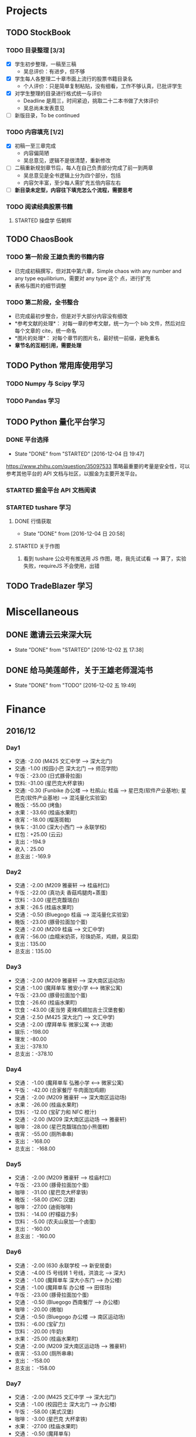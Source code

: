 
* Projects

** TODO StockBook

*** TODO 目录整理 [3/3]
    - [X] 学生初步整理，一稿至三稿
      - 吴总评价：有进步，但不够
    - [X] 学生每人各整理二十章市面上流行的股票书籍目录名
      - 个人评价：只是简单复制粘贴，没有细看，工作不够认真，已批评学生
    - [X] 对学生整理的目录进行格式统一与评价
      - Deadline 是周三，时间紧迫，挑取二十二本书做了大体评价
      - 吴总尚未发表意见
    - [ ] 新版目录，To be continued

*** TODO 内容填充 [1/2]
    - [X] 初稿一至三章完成
      - 内容偏简陋
      - 吴总意见，逻辑不是很清楚，重新修改
    - [ ] 二稿重新规划章节后，每人在自己负责部分完成了前一到两章
      - 吴总意见是全书逻辑上分为四个部分，包括
      - 内容欠丰富，至少每人需扩充五倍内容左右
    - [ ] *新目录未定型，内容往下填充怎么个流程，需要思考*

      
*** TODO 阅读经典股票书籍
    
**** STARTED 操盘学                                                  :伍朝辉:
     :LOGBOOK:
     CLOCK: [2016-12-04 周日 23:39]--[2016-12-05 周一 00:04] =>  0:25
     :END:

** TODO ChaosBook
   
*** TODO 第一阶段 王雄负责的书籍内容
    - 已完成初稿撰写，但对其中第六章，Simple chaos with any number and any type equilibrium，需要对 any type 这个
      点，进行扩充
    - 表格与图片的细节调整

*** TODO 第二阶段，全书整合
    - 已完成最初步整合，但是对于大部分内容没有细改
    - *参考文献的处理*：
      对每一章的参考文献，统一为一个 bib 文件，然后对应每个文章的 cite，统一命名
    - *图片的处理*：
      对每个章节的图片名，最好统一前缀，避免重名
    - *章节名的互相引用，需要处理*

** TODO Python 常用库使用学习

*** TODO Numpy 与 Scipy 学习

*** TODO Pandas 学习

** TODO Python 量化平台学习
   
*** DONE 平台选择
    CLOSED: [2016-12-04 日 19:47]
    - State "DONE"       from "STARTED"    [2016-12-04 日 19:47]
    :LOGBOOK:
    CLOCK: [2016-12-04 日 19:40]--[2016-12-04 日 19:47] =>  0:07
    :END:
    [[https://www.zhihu.com/question/35097533]]
    策略最重要的考量是安全性，可以参考其他平台的 API 文档与社区，以掘金为主要开发平台。

*** STARTED 掘金平台 API 文档阅读
    :LOGBOOK:
    CLOCK: [2016-12-04 日 19:57]--[2016-12-04 日 20:17] =>  0:20
    :END:

*** STARTED tushare 学习
    :LOGBOOK:
    CLOCK: [2016-12-04 日 20:21]--[2016-12-04 日 20:46] =>  0:25
    :END:
   
**** DONE 行情获取
     CLOSED: [2016-12-04 日 20:58]
     - State "DONE"       from              [2016-12-04 日 20:58]

**** STARTED 关于作图 
     :LOGBOOK:
     CLOCK: [2016-12-04 周日 23:18]--[2016-12-04 周日 23:30] =>  0:12
     :END:
     1. 看到 tushare 公众号有推送用 JS 作图，嗯，我先试试看 --> 算了，实验失败，requireJS 不会使用，出错
** TODO TradeBlazer 学习

* Miscellaneous

** DONE 邀请云云来深大玩
   CLOSED: [2016-12-02 五 17:38] SCHEDULED: <2016-12-01 四 17:00>

   - State "DONE"       from "STARTED"    [2016-12-02 五 17:38]
     
** DONE 给马美莲邮件，关于王雄老师混沌书
   CLOSED: [2016-12-02 五 19:49] SCHEDULED: <2016-12-02 五 19:00>
   - State "DONE"       from "TODO"       [2016-12-02 五 19:49]
* Finance

** 2016/12

*** Day1
    + 交通: -2.00 (M425 文汇中学 --> 深大北门)
    + 交通: -1.00 (校园小巴 深大北门 --> 师范学院)
    + 午饭：-23.00 (日式豚骨拉面)
    + 饮料: -31.00 (星巴克大杯拿铁)
    + 交通: -0.30 (Funbike 办公楼 --> 杜鹃山; 桂庙 --> 星巴克(软件产业基地); 星巴克(软件产业基地) --> 混沌量化实验室)
    + 晚饭：-55.00 (烤鱼)
    + 水果：-33.60 (桂庙水果町)
    + 夜宵：-18.00 (榴莲斑戟)
    + 快车：-31.00 (深大小西门 --> 永联学校)
    + 红包：+25.00 (云云)
    + 支出：-194.9
    + 收入：25.00
    + 总支出：-169.9

*** Day2
    
    + 交通：-2.00 (M209 雅豪轩 --> 桂庙村口)
    + 午饭：-22.00 (真功夫 香菇鸡腿肉+蒸蛋)
    + 饮料：-3.00 (星巴克馥瑞白)
    + 水果：-26.5 (桂庙水果町)
    + 交通：-0.50 (Bluegogo 桂庙 --> 混沌量化实验室)
    + 晚饭：-23.00 (豚骨拉面加个蛋)
    + 交通：-2.00 (M209 桂庙 --> 文汇中学)
    + 夜宵：-56.00 (血糯米奶茶，珍珠奶茶，鸡翅，臭豆腐)
    + 支出：135.00
    + 总支出：135.00

*** Day3
    + 交通：-2.00 (M209 雅豪轩 --> 深大南区运动场)
    + 交通：-1.00 (魔拜单车 雅安小学 <--> 微家公寓)
    + 午饭：-23.00 (豚骨拉面加个蛋)
    + 饮食：-26.60 (桂庙水果町)
    + 饮食：-43.00 (麦当劳 麦辣鸡翅加吉士汉堡套餐)
    + 交通：-2.50 (M425 深大北门 --> 文汇中学)
    + 交通：-2.00 (摩拜单车 微家公寓 <--> 流塘)
    + 娱乐：-198.00
    + 理发：-80.00
    + 支出：-378.10
    + 总支出：-378.10

*** Day4
    + 交通： -1.00 (魔拜单车 弘雅小学 <--> 微家公寓)
    + 午饭： -42.00 (合家餐厅 牛肉面加鸡翅)
    + 交通： -2.00 (M209 雅豪轩 --> 深大南区运动场)
    + 水果： -26.00 (桂庙水果町)
    + 饮料： -12.00 (宝矿力和 NFC 橙汁)
    + 交通： -2.00 (M209 深大南区运动场 --> 雅豪轩)
    + 咖啡： -28.00 (星巴克馥瑞白加小熊蛋糕)
    + 夜宵： -55.00 (厕所串串)
    + 支出： -168.00
    + 总支出： -168.00

*** Day5
    + 交通： -2.00 (M209 雅豪轩 --> 桂庙村口)
    + 午饭： -23.00 (豚骨拉面加个蛋)
    + 咖啡： -31.00 (星巴克大杯拿铁)
    + 晚饭： -58.00 (DKC 汉堡)
    + 咖啡： -27.00 (迪街咖啡)
    + 饮料： -14.00 (柠檬益力多)
    + 饮料： -5.00 (农夫山泉加一个卤蛋)
    + 支出： -160.00
    + 总支出： -160.00

*** Day6
    + 交通： -2.00 (630 永联学校 --> 新安居委)
    + 交通： -4.00 (5 号线转 1 号线，洪浪北 --> 深大)
    + 交通： -1.00 (魔拜单车 深大小东门 --> 办公楼)
    + 交通： -1.00 (魔拜单车 办公楼 --> 田径场)
    + 午饭： -23.00 (豚骨拉面加个蛋)
    + 交通： -0.50 (Bluegogo 西南餐厅 --> 办公楼)
    + 咖啡： -20.00 (微咖)
    + 交通： -0.50 (Bluegogo 办公楼 --> 南区运动场)
    + 饮料： -6.00 (宝矿力)
    + 饮料： -20.00 (牛奶)
    + 水果： -25.00 (桂庙水果町)
    + 交通： -2.00 (M209 深大南区运动场 --> 雅豪轩)
    + 夜宵： -53.00 (厕所串串)
    + 支出： -158.00
    + 总支出： -158.00
      
*** Day7
    + 交通： -2.00 (M425 文汇中学 --> 深大北门)
    + 交通： -1.00 (校园巴士 深大北门 --> 办公楼)
    + 午饭： -58.00 (美式汉堡)
    + 咖啡： -3.00 (星巴克 大杯拿铁)
    + 水果： -27.00 (桂庙水果町)
    + 交通： -0.50 (魔拜单车)
    + 夜宵： -50.00 (KFC)
    + 支出： -141.5
    + 总支出： -141.5

      
*** Day8
    + 交通： -2.00 (M209 雅豪轩 --> 桂庙村口)
    + 交通： -0.50 (funbike 办公楼 --> 蓬莱客栈)
* Daily Task

** DONE 王雄混沌书籍前两章，精修
   CLOSED: [2016-12-03 六 14:31] SCHEDULED: <2016-12-03 六>
   - State "DONE"       from "STARTED"    [2016-12-03 六 14:31]
   :LOGBOOK:
   CLOCK: [2016-12-03 六 13:10]--[2016-12-03 六 13:35] =>  0:25
   :END:

** DONE 王雄混沌书籍第三、四章，精修
   CLOSED: [2016-12-04 日 19:28] SCHEDULED: <2016-12-04 日>
   - State "DONE"       from "STARTED"    [2016-12-04 日 19:28]
   :LOGBOOK:
   CLOCK: [2016-12-04 日 19:23]--[2016-12-04 日 19:28] =>  0:05
   :END:
** WAITING 掘金量化平台，跑起一个简单策略
   - State "WAITING"    from "TODO"       [2016-12-04 日 20:17] \\
     目前平台是 Linux，非交易时段，似乎直接跑 example 代码都不行，也可能直接上手有点困难，
     也许，做研究的话，用 tushare 会是比较不错的选择，我来试试
** DONE Tushare 模块，获取行情，文档整理
   CLOSED: [2016-12-04 日 20:58]
   - State "DONE"       from              [2016-12-04 日 20:58]
** DONE 王雄混沌书籍第五至第十章
   CLOSED: [2016-12-05 一 19:43] SCHEDULED: <2016-12-05 一>
   - State "DONE"       from "TODO"       [2016-12-05 一 19:43]
   :LOGBOOK:
   CLOCK: [2016-12-05 一 18:08]--[2016-12-05 一 19:36] =>  1:28
   CLOCK: [2016-12-05 一 12:52]--[2016-12-05 一 13:41] =>  0:49
   CLOCK: [2016-12-05 一 12:19]--[2016-12-05 一 12:44] =>  0:25
   :END:
** STARTED 利用 tushare 提供的数据，画出 K 线图
   SCHEDULED: <2016-12-05 一>
*** STARTED Pandas 模块学习
    - State "STARTED"    from "WAITING"    [2016-12-08 四 10:05]
    - State "WAITING"    from "STARTED"    [2016-12-05 周一 23:34] \\
      需要整理笔记，另外需要扩充，pandas 模块非常有用
    :LOGBOOK:
    CLOCK: [2016-12-05 周一 23:13]--[2016-12-05 周一 23:34] =>  0:21
    CLOCK: [2016-12-05 周一 21:47]--[2016-12-05 周一 21:53] =>  0:06
    :END:
*** WAITING 画图
    - State "WAITING"    from "TODO"       [2016-12-05 周一 23:34] \\
      初步画出 K 线图，不过小细节还有问题，后期修改
** DONE 完成王雄混沌书籍初稿
   CLOSED: [2016-12-06 二 17:24] SCHEDULED: <2016-12-06 二>
   - State "DONE"       from "STARTED"    [2016-12-06 二 17:24]
   :LOGBOOK:
   CLOCK: [2016-12-06 二 16:54]--[2016-12-06 二 17:19] =>  0:25
   CLOCK: [2016-12-06 二 16:25]--[2016-12-06 二 16:50] =>  0:25
   CLOCK: [2016-12-06 二 13:23]--[2016-12-06 二 13:48] =>  0:25
   :END:
** DONE 吴总股票书籍目录待定稿
   CLOSED: [2016-12-06 周二 22:33] SCHEDULED: <2016-12-06 二 19:30>
   - State "DONE"       from              [2016-12-06 周二 22:33]
** DONE 交叉学科论坛
   CLOSED: [2016-12-07 周三 23:48] SCHEDULED: <2016-12-07 周三>
   - State "DONE"       from              [2016-12-07 周三 23:48]
** WAITING 办理户口迁移
   SCHEDULED: <2016-12-08 四>
   - State "WAITING"    from "STARTED"    [2016-12-08 四 10:52] \\
     先去南山公安分局，然后去粤海派出所，最后再回深大保卫处交户籍卡
   :LOGBOOK:
   CLOCK: [2016-12-08 四 10:20]--[2016-12-08 四 10:52] =>  0:32
   :END:
